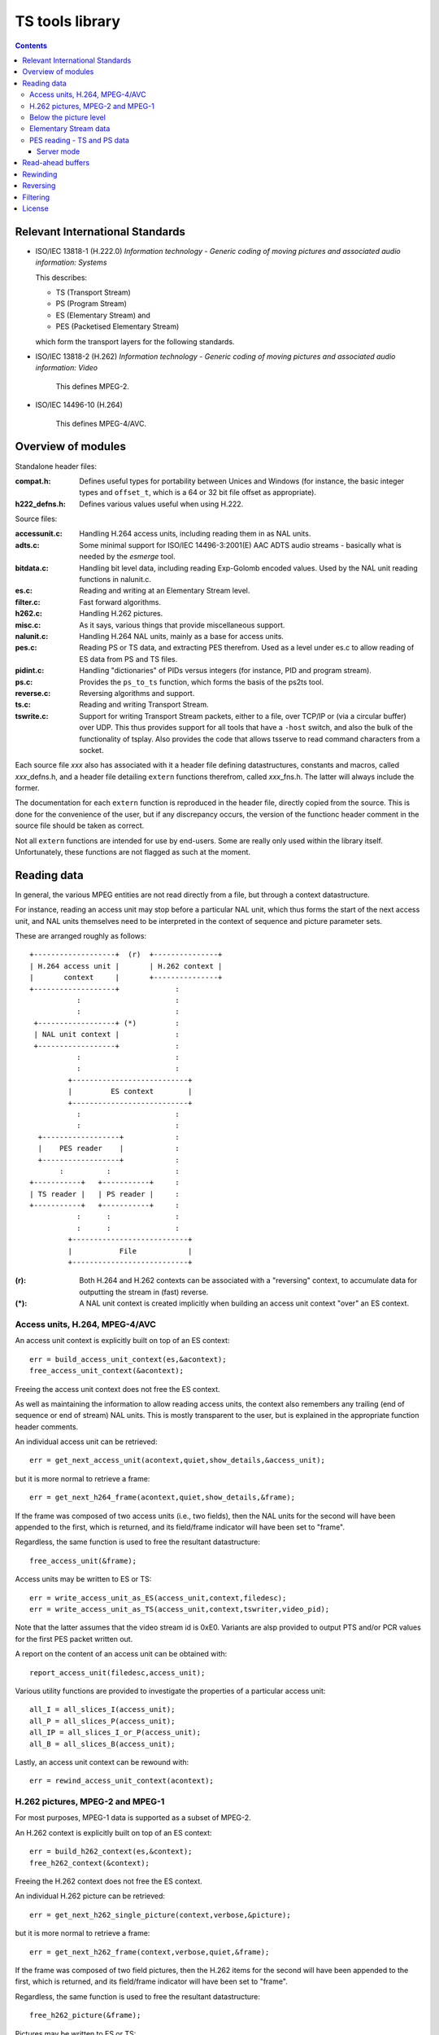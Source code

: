 ================
TS tools library
================

.. contents::


Relevant International Standards
================================

- ISO/IEC 13818-1 (H.222.0) *Information technology - Generic coding of moving
  pictures and associated audio information: Systems*

  This describes:

  - TS (Transport Stream)
  - PS (Program Stream)
  - ES (Elementary Stream) and
  - PES (Packetised Elementary Stream)

  which form the transport layers for the following standards.

- ISO/IEC 13818-2 (H.262) *Information technology - Generic coding of moving
  pictures and associated audio information: Video*

   This defines MPEG-2.

- ISO/IEC 14496-10 (H.264)

   This defines MPEG-4/AVC.

Overview of modules
===================

Standalone header files:

:compat.h:
  Defines useful types for portability between Unices and Windows (for
  instance, the basic integer types and ``offset_t``, which is a 64 or
  32 bit file offset as appropriate).

:h222_defns.h:
  Defines various values useful when using H.222.


Source files:

:accessunit.c:
  Handling H.264 access units, including reading them in as NAL units.

:adts.c:
  Some minimal support for ISO/IEC 14496-3:2001(E) AAC ADTS audio streams -
  basically what is needed by the `esmerge` tool.

:bitdata.c:
  Handling bit level data, including reading Exp-Golomb encoded values. Used
  by the NAL unit reading functions in nalunit.c.

:es.c:
  Reading and writing at an Elementary Stream level.

:filter.c:
  Fast forward algorithms.

:h262.c:
  Handling H.262 pictures.

:misc.c:
  As it says, various things that provide miscellaneous support.

:nalunit.c:
  Handling H.264 NAL units, mainly as a base for access units.

:pes.c:  
  Reading PS or TS data, and extracting PES therefrom. Used as a level
  under es.c to allow reading of ES data from PS and TS files.

:pidint.c:
  Handling "dictionaries" of PIDs versus integers (for instance, PID and
  program stream).

:ps.c:
  Provides the ``ps_to_ts`` function, which forms the basis of the ps2ts tool.

:reverse.c:
  Reversing algorithms and support.

:ts.c:
  Reading and writing Transport Stream.

:tswrite.c:
  Support for writing Transport Stream packets, either to a file, over TCP/IP
  or (via a circular buffer) over UDP. This thus provides support for all
  tools that have a ``-host`` switch, and also the bulk of the functionality
  of tsplay. Also provides the code that allows tsserve to read command
  characters from a socket.

Each source file *xxx* also has associated with it a header file defining
datastructures, constants and macros, called *xxx*\ _defns.h, and a header file
detailing ``extern`` functions therefrom, called *xxx*\ _fns.h. The latter will
always include the former.

The documentation for each ``extern`` function is reproduced in the header
file, directly copied from the source. This is done for the convenience of the
user, but if any discrepancy occurs, the version of the functionc header
comment in the source file should be taken as correct.

Not all ``extern`` functions are intended for use by end-users. Some are
really only used within the library itself. Unfortunately, these functions are
not flagged as such at the moment.

Reading data
============
In general, the various MPEG entities are not read directly from a file, but
through a context datastructure.

For instance, reading an access unit may stop before a particular NAL unit,
which thus forms the start of the next access unit, and NAL units themselves
need to be interpreted in the context of sequence and picture parameter sets.

These are arranged roughly as follows::

                +-------------------+  (r)  +---------------+
                | H.264 access unit |       | H.262 context |
                |       context     |       +---------------+
                +-------------------+	          :
		           :			  :
			   :			  :
                 +------------------+ (*)	  :
                 | NAL unit context |		  :
                 +------------------+		  :
			   :			  :
			   :			  :
                         +---------------------------+
                         |         ES context        |
                         +---------------------------+
			   :			  :
			   :			  :
                  +------------------+		  :
                  |    PES reader    |		  :
                  +------------------+		  :
		       :	  :		  :
                +-----------+   +-----------+	  :
                | TS reader |   | PS reader |	  :
                +-----------+   +-----------+	  :
		           :      :		  :
			   :	  :		  :
                         +---------------------------+
                         |           File            |
                         +---------------------------+

:(r): Both H.264 and H.262 contexts can be associated with a "reversing"
      context, to accumulate data for outputting the stream in (fast) reverse.

:(*): A NAL unit context is created implicitly when building an access unit
      context "over" an ES context.


Access units, H.264, MPEG-4/AVC
-------------------------------
An access unit context is explicitly built on top of an ES context::

   err = build_access_unit_context(es,&acontext);
   free_access_unit_context(&acontext);

Freeing the access unit context does not free the ES context.

As well as maintaining the information to allow reading access units, the
context also remembers any trailing (end of sequence or end of stream) NAL
units. This is mostly transparent to the user, but is explained in the
appropriate function header comments.

An individual access unit can be retrieved::

   err = get_next_access_unit(acontext,quiet,show_details,&access_unit);

but it is more normal to retrieve a frame::

   err = get_next_h264_frame(acontext,quiet,show_details,&frame);

If the frame was composed of two access units (i.e., two fields), then the NAL
units for the second will have been appended to the first, which is returned,
and its field/frame indicator will have been set to "frame".

Regardless, the same function is used to free the resultant datastructure::

   free_access_unit(&frame);

Access units may be written to ES or TS::

   err = write_access_unit_as_ES(access_unit,context,filedesc);
   err = write_access_unit_as_TS(access_unit,context,tswriter,video_pid);

Note that the latter assumes that the video stream id is 0xE0. Variants are
alsp provided to output PTS and/or PCR values for the first PES packet written
out.

A report on the content of an access unit can be obtained with::

   report_access_unit(filedesc,access_unit);

Various utility functions are provided to investigate the properties of a
particular access unit::

   all_I = all_slices_I(access_unit);
   all_P = all_slices_P(access_unit);
   all_IP = all_slices_I_or_P(access_unit);
   all_B = all_slices_B(access_unit);

Lastly, an access unit context can be rewound with::

   err = rewind_access_unit_context(acontext);

H.262 pictures, MPEG-2 and MPEG-1
---------------------------------
For most purposes, MPEG-1 data is supported as a subset of MPEG-2.

An H.262 context is explicitly built on top of an ES context::

   err = build_h262_context(es,&context);
   free_h262_context(&context);

Freeing the H.262 context does not free the ES context.

An individual H.262 picture can be retrieved::

   err = get_next_h262_single_picture(context,verbose,&picture);

but it is more normal to retrieve a frame::

   err = get_next_h262_frame(context,verbose,quiet,&frame);

If the frame was composed of two field pictures, then the H.262 items
for the second will have been appended to the first, which is returned,
and its field/frame indicator will have been set to "frame".

Regardless, the same function is used to free the resultant datastructure::

   free_h262_picture(&frame);

Pictures may be written to ES or TS::

   err = write_h262_picture_as_ES(filedesc,picture);
   err = write_h262_picture_as_TS(tswriter,picture,video_pid);

Note that the latter assumes that the video stream id is 0xE0.

A report on the content of a picture can be obtained with::

   report_h262_picture(filedesc,picture,report_data);

Lastly, an H.262 context can be rewound with::

   err = rewind_h262_context(context);


Below the picture level
-----------------------
H.264 access units are composed from NAL units, read with an underlying NAL
unit context (which is created automatically within an access unit context).
The NAL unit context is then retrievable as ``acontext->nac``.

A NAL unit context may also be created (and then freed) directly::

   err = build_nal_unit_context(es,&context);
   free_nal_unit_context(context);

The NAL unit context remembers the picture and sequence parameter sets for the
H.264 data stream.

From whatever source, the NAL unit context can be used to read NAL units
directly (although doing this with the ``nac`` from an access unit context
will disrupt access unit reading)::

   err = find_next_NAL_unit(context,verbose,&nal);
   free_nal_unit(&nal);

Functions also exist to report on an individual NAL unit, and to write it out
as ES or TS data.

H.262 pictures are composed of individual units as well, although there does
not appear to be a standard name for these. The H.262 context manages their
reading directly, and they may also be read individually (although doing so
will disrupt H.262 picture reading)::

   err = find_next_h262_item(es,&item);

Again, functions are provided to report on such an item, or write it out as ES
or TS.

Each NAL unit or MPEG-2 item contains a single ES unit (which is why the
contexts used to read them and their higher level data constructs require an
ES context).

Elementary Stream data
----------------------
Various ways are provided to open an Elementary Stream. The simplest opens a
file containing "bare" ES data::

   err = open_elementary_stream(filename,&es);

If a PES reader is available (for reading TS or PS data), then an elementary
stream can be constructed atop that::

   err = build_elementary_stream_PES(pes_reader,&es);

Once the elementary stream is available, however, its underlying form does not
matter, and it can normally be closed with::

   close_elementary_stream(&es);

(this will not "close" a PES reader if one is involved).

Functions are then provided to read in individual ES units, although in
practice the higher level (H.264 access unit and H.262 picture) functions will
be used to read data.


PES reading - TS and PS data
----------------------------
PES data may be encapsulated as either PS or TS. The normal way to open a PES
reader is with::

   err = open_PES_reader(filename,give_info,give_warnings,&reader);

which will inspect the start of the file to work out if it is PS or
TS. Alternatively, if it is known which the file is, then one can directly
call::

   err = open_PES_reader_for_PS(filename,give_info,give_warnings,&reader);
   err = open_PES_reader_for_TS(filename,program_number,
                                give_info,give_warnings,&reader);

(the latter must also be used if one wants a different program number than the
"first found" in TS data). The function::

   err = determine_if_TS_file(filedesc,&is_TS);

may also be used to figure out if an already opened file is TS, and that
may then be wrapped in a reader::

   err = build_PES_reader(filedesc,is_TS,give_info,give_warnings,
                          program_number,&reader);

If a PS or TS reader context is already built, then they may be wrapped within
a PES reader::

   err = build_TS_PES_reader(tsreader,give_info,give_warnings,program_number,
                             &reader);
   err = build_PS_PES_reader(psreader,give_info,give_warnings,&reader);

When finished with, the PES reader may be freed or closed (the latter also
closes the PS/TS reader and underlying file)::

   err = free_PES_reader(&reader);
   err = close_PES_reader(&reader);

It is possible to request that only video be read from the reader::

   set_PES_reader_video_only(reader);

or that audio be taken from Private Stream 1 (normally used for Dolby), as
opposed to the "normal" audio streams::

   set_PES_reader_audio_private1(reader);

For PS data, which does not have PAT/PMT packets to describe the program being
read, it is possible to set various key pieces of information::

   set_PES_reader_program_data(reader,program_number,pmt_pid,
                               video_pid,audio_pid,pcr_pid);

In situations where the software has "guessed" wrongly whether the data is
H.262 or H.264, or where data is being read from standard input and it did not
have an opportunity to decide, it is possible to insist::

   set_PES_reader_h264(reader);

(the default is H.262).

PES packets may be read individually, but this is normally mediated by one of
the higher levels.

Server mode
...........
It is possible to associate a Transport Stream writer with the PES input
stream. This is then used to "mirror" each PES packet, so that the input
stream is automatically written out as TS (specifically, each time a new PES
packet is read in, the previous packet is written out).

Where to write the data is specified with::

   set_server_output(reader,tswriter,program_freq);

This also starts the mirroring. ``program_freq`` is how often (in PES packets)
the PAT/PMT program information should be written out.

Mirroring may be switched on and off using::

   start_server_output(reader);
   stop_server_output(reader);

``tsserve`` is the main program that takes advantage of this capability -
using it whilst moving linearly forwards in the data is simple enough, but if
one needs to fast forwards or move backwards, things rapidly become more
complex.


Read-ahead buffers
==================
Since the bottom-most file access is done via file descriptors, there is no
system-provided buffering.

Currently, read-ahead buffers are provided by:

* The TS reader
* The "bare" ES reader (i.e., reading bytes directly from a file)

In both of these contexts, ``ftell`` cannot usefully be used to determine
where in the file the application is/will be reading - instead, the TS reader
context and ES context maintain their own notions of current position, which
should be used instead.

Rewinding
=========
As a rule, when rewinding a data stream, use the rewind function for
the "highest level" context available.

Thus if reading access units, use ``rewind_access_unit_context``, rather than
(for instance) ``seek_ES``.

General seeking within files above the ES level has not been implemented, as
none of the existing tools require it.

Reversing
=========
For issues when reversing H.262 data, see the documentation for ``esreverse``
in the Tools_ document.

.. _Tools: tools.html

Reversing of H.264 currently uses non-IDR frames more than it should. This is
primarily because the Harry Potter clip only has a single IDR, and thus it has
been difficult to be sure what to do. Unfortunately, in H.264, B and P frames
can refer back before the last I frame, so just outputting a couple of
reference frames does not guarantee a coherent picture when the next
non-reference frame is encountered. The solution is to enfore output of IDR
frames at such transitions, and this will be investigated later on.


Reversing in the library is handed in a relatively "black box" manner. A
reverse data context must be built::

   err = build_reverse_data(&reverse_data,is_h264);

and then added to the appropriate H.262 picture or H.264 access unit context::

   err = add_h262_reverse_context(context,reverse_data);
   err = add_access_unit_reverse_context(acontext,reverse_data);

(this could obviously use some streamlining). After this, normal reading of
frames in the forwards direction remembers appropriate reversing information.

Alternatively, the reversing data for a whole file can be accumulated with one
call (it just processes through the file)::

   err = collect_reverse_h262(context,max,verbose,quiet);
   err = collect_reverse_access_units(acontext,max,verbose,quiet,
                                      seq_param_data,pic_param_data);

Data may be output in reverse using the appropriate call - these are the same
for H.262 and H.264 data::

   err = output_in_reverse_as_ES(es,filedesc,freqency,verbose,quiet,
                                 start_with,max,reverse_data);
   err = output_in_reverse_as_TS(es,tswriter,verbose,quiet,offset,
                                 start_with,max,reverse_data);

``start_with`` indicates which frame to start reversing from - ``-1`` means
the "current" picture. ``frequency`` indicates the speed of reversing required
- thus a value of ``8`` means reversing at (about) 8 times.

The reversing datastructures can be freed when no longer needed::

   free_reverse_data(reverse_data);

but this does not detach them from the H.262 or H.264 context, so should only
be used when tidying up those datastructures.

Filtering
=========
For issues when filtering data, see the documentation for ``esfilter``
in the Tools_ document.

.. _Tools: tools.html

An appropriate filter context is built::

   err = build_h262_filter_context_strip(&fcontext,context,all_IP);
   err = build_h262_filter_context(&fcontext,context,frequency);
   err = build_h264_filter_context_strip(&fcontext,acontext,all_ref);
   err = build_h264_filter_context(&fcontext,acontext,frequency);

and later freed::

   free_h262_filter_context(fcontext);
   free_h264_filter_context(fcontext);

For the stripping contexts, the ``all_IP`` flag means keep all I *and* P
frames (rather than just I), and the ``all_ref`` flag means keep all reference
pictures.

For the filtering contexts, the ``frequency`` is the speedup that is required
- for instance, a value of ``8`` means that 8x fast forward is desired.

These may then be used to retrieve the next appropriate frame from the input
stream::

   err = get_next_stripped_h262_frame(fcontext,verbose,quiet,
                                      &seq_hdr,&frame,&frames_seen);
   err = get_next_filtered_h262_frame(fcontext,verbose,quiet,
                                      &seq_hdr,&frame,&frames_seen);

   err = get_next_stripped_h264_frame(fcontext,verbose,quiet,
                                      &frame,&frames_seen);
   err = get_next_filtered_h264_frame(fcontext,verbose,quiet,
                                      &frame,&frames_seen);

In all cases, the caller must free ``frame`` when they have finished with
it. However, for H.262 data, ``seq_hdr`` must not be freed.

When filtering, ``frame`` is returned as nullptr to indicate that the previous
frame should be repeated, to produce (an approximation to) the desired
frequency.

.. ***** BEGIN LICENSE BLOCK *****

License
=======
Version: MPL 1.1

The contents of this file are subject to the Mozilla Public License Version
1.1 (the "License"); you may not use this file except in compliance with
the License. You may obtain a copy of the License at
http://www.mozilla.org/MPL/

Software distributed under the License is distributed on an "AS IS" basis,
WITHOUT WARRANTY OF ANY KIND, either express or implied. See the License
for the specific language governing rights and limitations under the
License.

The Original Code is the MPEG TS, PS and ES tools.

The Initial Developer of the Original Code is Amino Communications Ltd.
Portions created by the Initial Developer are Copyright |copy| 2008
the Initial Developer. All Rights Reserved.

.. |copy| unicode:: 0xA9 .. copyright sign

Contributor(s):

  Amino Communications Ltd, Swavesey, Cambridge UK

.. ***** END LICENSE BLOCK *****
.. -------------------------------------------------------------------------------
.. vim: set filetype=rst expandtab shiftwidth=2:
